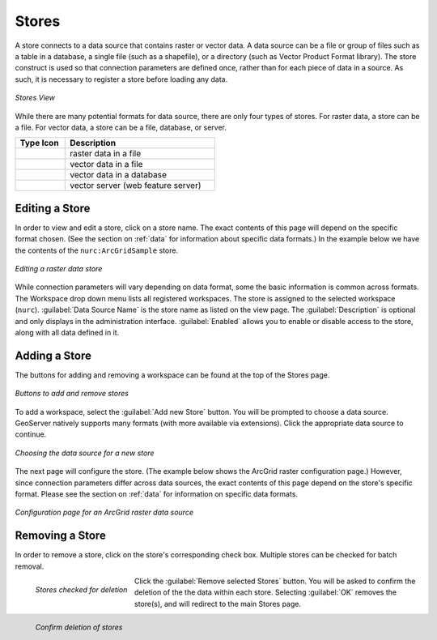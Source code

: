 .. _webadmin_stores:

Stores
======

A store connects to a data source that contains raster or vector data. A data source can be a file or group of files such as a table in a database, a single file (such as a shapefile), or a directory (such as Vector Product Format library).  The store construct is used so that connection parameters are defined once, rather than for each piece of data in a source.  As such, it is necessary to register a store before loading any data.

.. figure:: ../images/data_stores.png
   :align: center
   
   *Stores View*

While there are many potential formats for data source, there are only four types of stores.  For raster data, a store can be a file.  For vector data, a store can be a file, database, or server.  

.. list-table::
   :widths: 25 75 

   * - **Type Icon**
     - **Description**
   * - .. figure:: ../images/data_stores_type1.png
     - raster data in a file
   * - .. figure:: ../images/data_stores_type3.png
     - vector data in a file
   * - .. figure:: ../images/data_stores_type2.png
     - vector data in a database 
   * - .. figure:: ../images/data_stores_type5.png
     - vector server (web feature server)
     

Editing a Store
---------------

In order to view and edit a store, click on a store name.  The exact contents of this page will depend on the specific format chosen.  (See the section on :ref:`data` for information about specific data formats.)  In the example below we have the contents of the ``nurc:ArcGridSample`` store.


.. figure:: ../images/data_stores_edit.png
   :align: center
   
   *Editing a raster data store*

While connection parameters will vary depending on data format, some the basic information is common across formats.  The Workspace drop down menu lists all registered workspaces.  The store is assigned to the selected workspace (``nurc``).  :guilabel:`Data Source Name` is the store name as listed on the view page.  The :guilabel:`Description` is optional and only displays in the administration interface.  :guilabel:`Enabled` allows you to enable or disable access to the store, along with all data defined in it. 

Adding a Store
--------------

The buttons for adding and removing a workspace can be found at the top of the Stores page. 

.. figure:: ../images/data_stores_add_remove.png
   :align: center
   
   *Buttons to add and remove stores*

To add a workspace, select the :guilabel:`Add new Store` button.  You will be prompted to choose a data source.  GeoServer natively supports many formats (with more available via extensions).  Click the appropriate data source to continue. 

.. figure:: ../images/data_stores_chooser.png
   :align: center
   
   *Choosing the data source for a new store*

The next page will configure the store. (The example below shows the ArcGrid raster configuration page.)  However, since connection parameters differ across data sources, the exact contents of this page depend on the store's specific format. Please see the section on :ref:`data` for information on specific data formats.

.. figure:: ../images/data_stores_add.png
   :align: center
   
   *Configuration page for an ArcGrid raster data source*

Removing a Store
----------------
   
In order to remove a store, click on the store's corresponding check box.  Multiple stores can be checked for batch removal.

.. figure:: ../images/data_stores_delete.png
   :align: left
   
   *Stores checked for deletion*

Click the :guilabel:`Remove selected Stores` button.  You will be asked to confirm the deletion of the the data within each store. Selecting :guilabel:`OK` removes the store(s), and will redirect to the main Stores page.

.. figure:: ../images/data_stores_delete.png
   :align: left
   
   *Confirm deletion of stores*

















